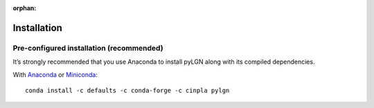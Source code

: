 :orphan:

.. _installation:

Installation
============

Pre-configured installation (recommended)
-----------------------------------------
It’s strongly recommended that you use Anaconda to install pyLGN along with its compiled dependencies. 

With `Anaconda <http://continuum.io/downloads>`_ or
`Miniconda <http://conda.pydata.org/miniconda.html>`_::

    conda install -c defaults -c conda-forge -c cinpla pylgn
